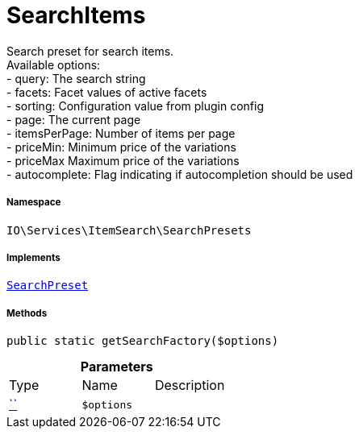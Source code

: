 :table-caption!:
:example-caption!:
:source-highlighter: prettify
:sectids!:
[[io__searchitems]]
= SearchItems

Search preset for search items. +
Available options: +
- query:         The search string +
- facets:        Facet values of active facets +
- sorting:       Configuration value from plugin config +
- page:          The current page +
- itemsPerPage:  Number of items per page +
- priceMin:      Minimum price of the variations +
- priceMax       Maximum price of the variations +
- autocomplete:  Flag indicating if autocompletion should be used



===== Namespace

`IO\Services\ItemSearch\SearchPresets`


===== Implements
xref:IO/Services/ItemSearch/SearchPresets/SearchPreset.adoc#[`SearchPreset`]




===== Methods

[source%nowrap, php, subs=+macros]
[#getsearchfactory]
----

public static getSearchFactory($options)

----







.*Parameters*
|===
|Type |Name |Description
|         xref:5.0.0@plugin-::.adoc#[``]
a|`$options`
|
|===


